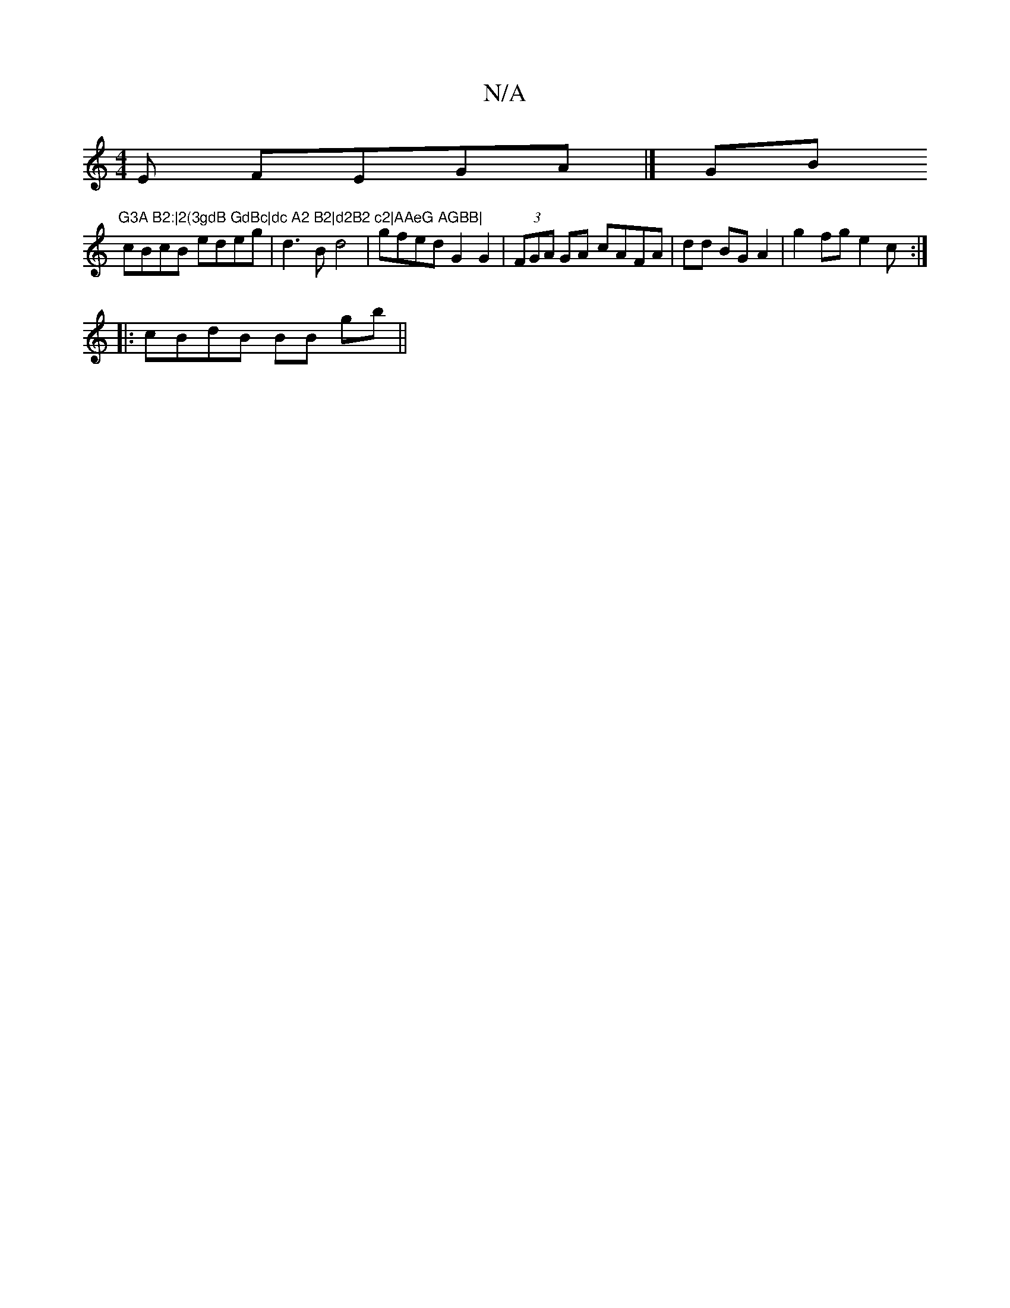 X:1
T:N/A
M:4/4
R:N/A
K:Cmajor
E FEGA|][G]Bm"G3A B2:|2(3gdB GdBc|dc A2 B2|d2B2 c2|AAeG AGBB|
cBcB edeg | d3B d4 | gfed G2 G2 | (3FGA GA cAFA|dd BG A2 | g2fg e2 (3c :|
|: cBdB BB gb||

K:c>B A<g b2 de | BA G2 ~G2 AB:|2 a2 gf gfed | 